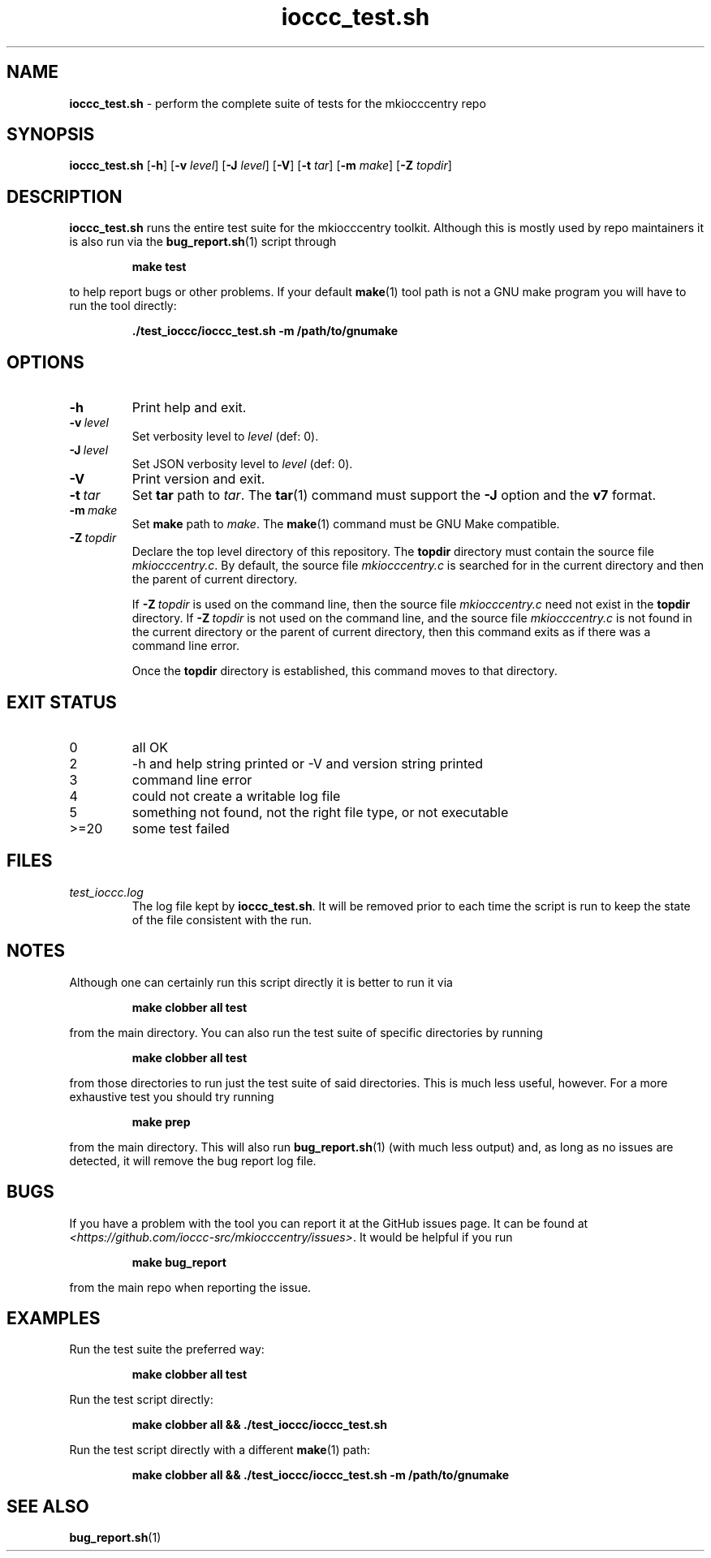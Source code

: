 .\" section 8 man page for ioccc_test.sh
.\"
.\" This man page was first written by Cody Boone Ferguson for the IOCCC
.\" in 2023.
.\"
.\" Humour impairment is not virtue nor is it a vice, it's just plain
.\" wrong: almost as wrong as JSON spec mis-features and C++ obfuscation! :-)
.\"
.\" "Share and Enjoy!"
.\"     --  Sirius Cybernetics Corporation Complaints Division, JSON spec department. :-)
.\"
.TH ioccc_test.sh 8 "11 February 2025" "ioccc_test.sh" "IOCCC tools"
.SH NAME
.B ioccc_test.sh
\- perform the complete suite of tests for the mkiocccentry repo
.SH SYNOPSIS
.B ioccc_test.sh
.RB [\| \-h \|]
.RB [\| \-v
.IR level \|]
.RB [\| \-J
.IR level \|]
.RB [\| \-V \|]
.RB [\| \-t
.IR tar \|]
.RB [\| \-m
.IR make \|]
.RB [\| \-Z
.IR topdir \|]
.SH DESCRIPTION
.B ioccc_test.sh
runs the entire test suite for the
.BR
mkiocccentry
toolkit.
Although this is mostly used by repo maintainers it is also run via the
.BR bug_report.sh (1)
script through
.sp
.RS
.ft B
make test
.ft R
.RE
.sp
to help report bugs or other problems.
If your default
.BR make (1)
tool path is not a GNU make program you will have to run the tool directly:
.sp
.RS
.ft B
 ./test_ioccc/ioccc_test.sh -m /path/to/gnumake
.ft R
.RE
.sp
.SH OPTIONS
.TP
.B \-h
Print help and exit.
.TP
.BI \-v\  level
Set verbosity level to
.IR level
(def: 0).
.TP
.BI \-J\  level
Set JSON verbosity level to
.IR level
(def: 0).
.TP
.B \-V
Print version and exit.
.TP
.BI \-t\  tar
Set
.B tar
path to
.IR tar .
The
.BR tar (1)
command must support the
.B \-J
option and the
.B v7
format.
.TP
.BI \-m\  make
Set
.B make
path to
.IR make .
The
.BR make (1)
command must be GNU Make compatible.
.TP
.BI \-Z\  topdir
Declare the top level directory of this repository.
The
.B topdir
directory must contain the source file
.IR mkiocccentry.c .
By default, the source file
.I mkiocccentry.c
is searched for in the current directory and then the parent of current directory.
.sp 1
If
.BI \-Z\  topdir
is used on the command line, then the source file
.I mkiocccentry.c
need not exist in the
.B topdir
directory.
If
.BI \-Z\   topdir
is not used on the command line, and the source file
.I mkiocccentry.c
is not found in the current directory or the parent of current directory, then this command exits as if there was a command line error.
.sp 1
Once the
.B topdir
directory is established, this command moves to that directory.
.SH EXIT STATUS
.TP
0
all OK
.TQ
2
\-h and help string printed or \-V and version string printed
.TQ
3
command line error
.TQ
4
could not create a writable log file
.TQ
5
something not found, not the right file type, or not executable
.TQ
>=20
some test failed
.SH FILES
.I test_ioccc.log
.RS
The log file kept by
.BR ioccc_test.sh .
It will be removed prior to each time the script is run to keep the state of the file consistent with the run.
.RE
.SH NOTES
Although one can certainly run this script directly it is better to run it via
.sp
.RS
.ft B
 make clobber all test
.ft R
.RE
.sp
from the main directory.
You can also run the test suite of specific directories by running
.sp
.RS
.ft B
make clobber all test
.ft R
.RE
.sp
from those directories to run just the test suite of said directories.
This is much less useful, however.
For a more exhaustive test you should try running
.sp
.RS
.ft B
make prep
.ft R
.RE
.sp
from the main directory.
This will also run
.BR bug_report.sh (1)
(with much less output) and, as long as no issues are detected, it will remove the bug report log file.
.SH BUGS
If you have a problem with the tool you can report it at the GitHub issues page.
It can be found at
.br
.IR \<https://github.com/ioccc\-src/mkiocccentry/issues\> .
It would be helpful if you run
.sp
.RS
.ft B
make bug_report
.ft R
.RE
.sp
from the main repo when reporting the issue.
.SH EXAMPLES
.PP
Run the test suite the preferred way:
.sp
.RS
.ft B
make clobber all test
.ft R
.RE
.PP
Run the test script directly:
.sp
.RS
.ft B
make clobber all && ./test_ioccc/ioccc_test.sh
.ft R
.RE
.PP
Run the test script directly with a different
.BR make (1)
path:
.sp
.RS
.ft B
make clobber all && ./test_ioccc/ioccc_test.sh -m /path/to/gnumake
.ft R
.RE
.SH SEE ALSO
.BR bug_report.sh (1)
